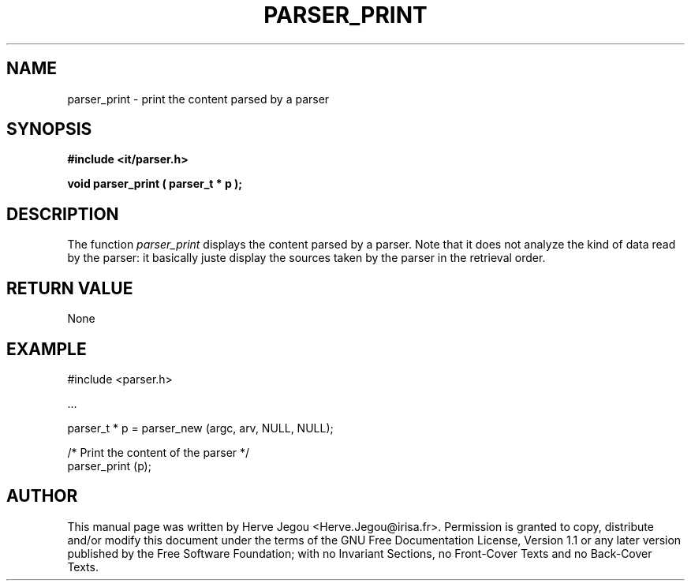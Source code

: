 .\" This manpage has been automatically generated by docbook2man 
.\" from a DocBook document.  This tool can be found at:
.\" <http://shell.ipoline.com/~elmert/comp/docbook2X/> 
.\" Please send any bug reports, improvements, comments, patches, 
.\" etc. to Steve Cheng <steve@ggi-project.org>.
.TH "PARSER_PRINT" "3" "01 August 2006" "" ""

.SH NAME
parser_print \- print the content parsed by a parser
.SH SYNOPSIS
.sp
\fB#include <it/parser.h>
.sp
void parser_print ( parser_t * p
);
\fR
.SH "DESCRIPTION"
.PP
The function \fIparser_print\fR displays the content parsed by a parser. Note that it does not analyze the kind of data read by the parser: it basically juste display the sources taken by the parser in the retrieval order.  
.SH "RETURN VALUE"
.PP
None
.SH "EXAMPLE"

.nf

#include <parser.h>

\&...

parser_t * p = parser_new (argc, arv, NULL, NULL);

/* Print the content of the parser */
parser_print (p);
.fi
.SH "AUTHOR"
.PP
This manual page was written by Herve Jegou <Herve.Jegou@irisa.fr>\&.
Permission is granted to copy, distribute and/or modify this
document under the terms of the GNU Free
Documentation License, Version 1.1 or any later version
published by the Free Software Foundation; with no Invariant
Sections, no Front-Cover Texts and no Back-Cover Texts.
